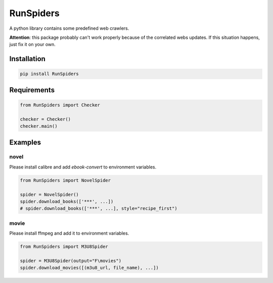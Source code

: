 RunSpiders
^^^^^^^^^^^

|Python3|

A python library contains some predefined web crawlers.

**Attention**: this package probably can't work properly because of the correlated webs updates.
If this situation happens, just fix it on your own.

Installation
>>>>>>>>>>>>>

.. code:: bash

    pip install RunSpiders

Requirements
>>>>>>>>>>>>>

.. code:: python

    from RunSpiders import Checker

    checker = Checker()
    checker.main()

Examples
>>>>>>>>>>>>>

novel
::::::::::::::::
Please install calibre and add `ebook-convert` to environment variables.

.. code:: python

    from RunSpiders import NovelSpider

    spider = NovelSpider()
    spider.download_books(['***', ...])
    # spider.download_books(['***', ...], style="recipe_first")

movie
::::::::::::::::
Please install ffmpeg and add it to environment variables.

.. code:: python

    from RunSpiders import M3U8Spider

    spider = M3U8Spider(output="F\movies")
    spider.download_movies([(m3u8_url, file_name), ...])


.. |Python3| image:: https://img.shields.io/badge/python-3-red.svg